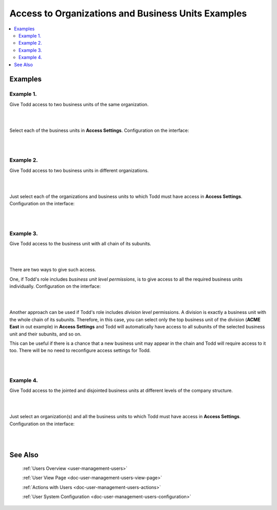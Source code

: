 .. _doc-user-management-users-access-examples:

Access to Organizations and Business Units Examples
====================================================

.. contents:: :local:
    :depth: 3

Examples
---------

Example 1. 
~~~~~~~~~~

Give Todd access to two business units of the same organization.

|

.. image:: ../img/user_management/user_bu_2_org_1_sch.png 

|


Select each of the business units in **Access Settings**. Configuration on the interface:

|

.. image:: ../img/user_management/user_bu_2_org_1.png 

|


Example 2. 
~~~~~~~~~~

Give Todd access to two business units in different organizations. 

|

.. image:: ../img/user_management/user_bu_2_org_2_sch.png 

|



Just select each of the organizations and business units to which Todd must have access in **Access Settings**. Configuration on the interface:

|

.. image:: ../img/user_management/user_bu_2_org_2.png 

|


Example 3. 
~~~~~~~~~~

Give Todd access to the business unit with all chain of its subunits. 

|

.. image:: ../img/user_management/user_bu_2dl_org_1_sch.png 

|


There are two ways to give such access. 

One, if Todd's role includes *business unit level permissions*, is to give access to all the required business units individually. Configuration on the interface:

|

.. image:: ../img/user_management/user_bu_2dl_org_1.png 

|

Another approach can be used if Todd's role includes *division level* permissions. A division is exactly a business unit with the whole chain of its subunits. Therefore, in this case, you can select only the top business unit of the division (**ACME East** in out example) in **Access Settings** and Todd will automatically have access to all subunits of the selected business unit and their subunits, and so on. 

This can be useful if there is a chance that a new business unit may appear in the chain and Todd will require access to it too. There will be no need to reconfigure access settings for Todd. 

|

.. image:: ../img/user_management/user_bu_2dl_org_1_sch2.png

|

Example 4. 
~~~~~~~~~~

Give Todd access to the jointed and disjointed business units at different levels of the company structure. 

|

.. image:: ../img/user_management/user_bu_3dl_org_1_sch.png 

|

Just select an organization(s) and all the business units to which Todd must have access in **Access Settings**. Configuration on the interface:

|

.. image:: ../img/user_management/user_bu_3dl_org_1.png 

|


See Also
----------


    :ref:`Users Overview <user-management-users>`

    :ref:`User View Page <doc-user-management-users-view-page>`

    :ref:`Actions with Users <doc-user-management-users-actions>`

    :ref:`User System Configuration <doc-user-management-users-configuration>`



.. |IcRemove| image:: ../../img/buttons/IcRemove.png
	:align: middle

.. |IcClone| image:: ../../img/buttons/IcClone.png
	:align: middle

.. |IcDelete| image:: ../../img/buttons/IcDelete.png
	:align: middle

.. |IcEdit| image:: ../../img/buttons/IcEdit.png
	:align: middle

.. |IcView| image:: ../../img/buttons/IcView.png
	:align: middle

.. |IcShow| image:: ../../img/buttons/IcShow.png
	:align: middle

.. |IcHide| image:: ../../img/buttons/IcHide.png
	:align: middle

.. |IcPassReset| image:: ../../img/buttons/IcPassReset.png
  :align: middle

.. |IcConfig| image:: ../../img/buttons/IcConfig.png
  :align: middle  

.. |IcDisable| image:: ../../img/buttons/IcDisable.png
  :align: middle    
